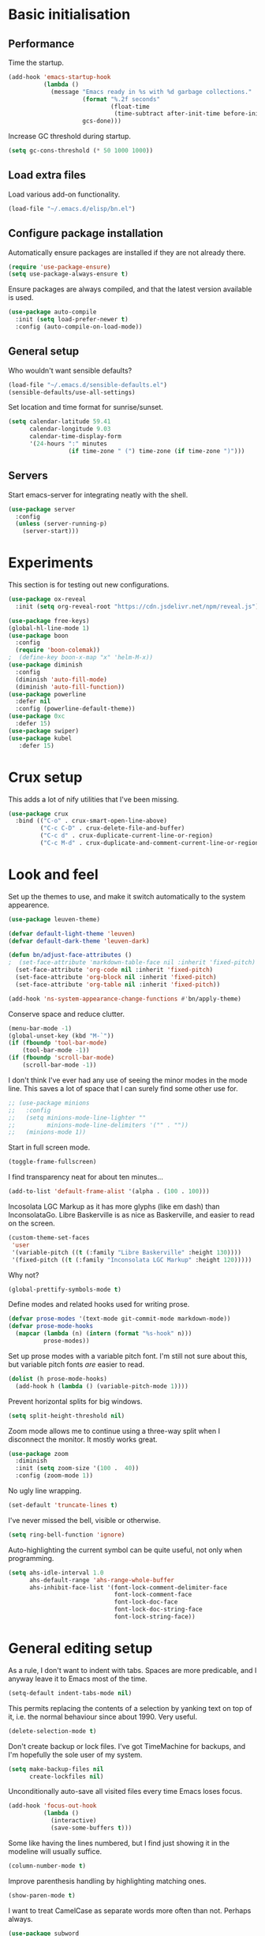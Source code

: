 * Basic initialisation
** Performance

Time the startup.

#+begin_src emacs-lisp
(add-hook 'emacs-startup-hook
          (lambda ()
            (message "Emacs ready in %s with %d garbage collections."
                     (format "%.2f seconds"
                             (float-time
                              (time-subtract after-init-time before-init-time)))
                     gcs-done)))
#+end_src

Increase GC threshold during startup.

#+begin_src emacs-lisp
(setq gc-cons-threshold (* 50 1000 1000))
#+end_src

** Load extra files

Load various add-on functionality.

#+begin_src emacs-lisp
(load-file "~/.emacs.d/elisp/bn.el")
#+end_src

** Configure package installation

Automatically ensure packages are installed if they are not already there.

#+begin_src emacs-lisp
(require 'use-package-ensure)
(setq use-package-always-ensure t)
#+end_src

Ensure packages are always compiled, and that the latest version available is
used.

#+begin_src emacs-lisp
(use-package auto-compile
  :init (setq load-prefer-newer t)
  :config (auto-compile-on-load-mode))
#+end_src

** General setup

Who wouldn't want sensible defaults?

#+begin_src emacs-lisp
(load-file "~/.emacs.d/sensible-defaults.el")
(sensible-defaults/use-all-settings)
#+end_src

Set location and time format for sunrise/sunset.

#+begin_src emacs-lisp
(setq calendar-latitude 59.41
      calendar-longitude 9.03
      calendar-time-display-form
      '(24-hours ":" minutes
                 (if time-zone " (") time-zone (if time-zone ")")))
#+end_src

** Servers

Start emacs-server for integrating neatly with the shell.

#+begin_src emacs-lisp
(use-package server
  :config
  (unless (server-running-p)
    (server-start)))
#+end_src

* Experiments

This section is for testing out new configurations.

#+begin_src emacs-lisp
(use-package ox-reveal
  :init (setq org-reveal-root "https://cdn.jsdelivr.net/npm/reveal.js"))

(use-package free-keys)
(global-hl-line-mode 1)
(use-package boon
  :config
  (require 'boon-colemak))
;  (define-key boon-x-map "x" 'helm-M-x))
(use-package diminish
  :config
  (diminish 'auto-fill-mode)
  (diminish 'auto-fill-function))
(use-package powerline
  :defer nil
  :config (powerline-default-theme))
(use-package 0xc
  :defer 15)
(use-package swiper)
(use-package kubel
   :defer 15)
#+end_src

* Crux setup

This adds a lot of nify utilities that I've been missing.

#+begin_src emacs-lisp
(use-package crux
  :bind (("C-o" . crux-smart-open-line-above)
         ("C-c C-D" . crux-delete-file-and-buffer)
         ("C-c d" . crux-duplicate-current-line-or-region)
         ("C-c M-d" . crux-duplicate-and-comment-current-line-or-region)))
#+end_src

* Look and feel

Set up the themes to use, and make it switch automatically to the system
appearence.

#+begin_src emacs-lisp
(use-package leuven-theme)

(defvar default-light-theme 'leuven)
(defvar default-dark-theme 'leuven-dark)

(defun bn/adjust-face-attributes ()
;  (set-face-attribute 'markdown-table-face nil :inherit 'fixed-pitch)
  (set-face-attribute 'org-code nil :inherit 'fixed-pitch)
  (set-face-attribute 'org-block nil :inherit 'fixed-pitch)
  (set-face-attribute 'org-table nil :inherit 'fixed-pitch))

(add-hook 'ns-system-appearance-change-functions #'bn/apply-theme)
#+end_src

Conserve space and reduce clutter.

#+begin_src emacs-lisp
(menu-bar-mode -1)
(global-unset-key (kbd "M-`"))
(if (fboundp 'tool-bar-mode)
    (tool-bar-mode -1))
(if (fboundp 'scroll-bar-mode)
    (scroll-bar-mode -1))
#+end_src

I don't think I've ever had any use of seeing the minor modes in the mode line.
This saves a lot of space that I can surely find some other use for.

#+begin_src emacs-lisp
;; (use-package minions
;;   :config
;;   (setq minions-mode-line-lighter ""
;;         minions-mode-line-delimiters '("" . ""))
;;   (minions-mode 1))
#+end_src

Start in full screen mode.

#+begin_src emacs-lisp
(toggle-frame-fullscreen)
#+end_src

I find transparency neat for about ten minutes...

#+begin_src emacs-lisp
(add-to-list 'default-frame-alist '(alpha . (100 . 100)))
#+end_src

Incosolata LGC Markup as it has more glyphs (like em dash) than InconsolataGo.
Libre Baskerville is as nice as Baskerville, and easier to read on the screen.

#+begin_src emacs-lisp
(custom-theme-set-faces
 'user
 '(variable-pitch ((t (:family "Libre Baskerville" :height 130))))
 '(fixed-pitch ((t (:family "Inconsolata LGC Markup" :height 120)))))
#+end_src

Why not?

#+begin_src emacs-lisp
(global-prettify-symbols-mode t)
#+end_src

Define modes and related hooks used for writing prose.

#+begin_src emacs-lisp
(defvar prose-modes '(text-mode git-commit-mode markdown-mode))
(defvar prose-mode-hooks
  (mapcar (lambda (n) (intern (format "%s-hook" n)))
          prose-modes))
#+end_src

Set up prose modes with a variable pitch font. I'm still not sure about this,
but variable pitch fonts /are/ easier to read.

#+begin_src emacs-lisp
(dolist (h prose-mode-hooks)
  (add-hook h (lambda () (variable-pitch-mode 1))))
#+end_src

Prevent horizontal splits for big windows.

#+begin_src emacs-lisp
(setq split-height-threshold nil)
#+end_src

Zoom mode allows me to continue using a three-way split when I disconnect the
monitor. It mostly works great.

#+begin_src emacs-lisp
(use-package zoom
  :diminish
  :init (setq zoom-size '(100 .  40))
  :config (zoom-mode 1))

#+end_src

No ugly line wrapping.

#+begin_src emacs-lisp
(set-default 'truncate-lines t)
#+end_src

I've never missed the bell, visible or otherwise.

#+begin_src emacs-lisp
(setq ring-bell-function 'ignore)
#+end_src

Auto-highlighting the current symbol can be quite useful, not only when
programming.

#+begin_src emacs-lisp
(setq ahs-idle-interval 1.0
      ahs-default-range 'ahs-range-whole-buffer
      ahs-inhibit-face-list '(font-lock-comment-delimiter-face
                              font-lock-comment-face
                              font-lock-doc-face
                              font-lock-doc-string-face
                              font-lock-string-face))
#+end_src

* General editing setup

As a rule, I don't want to indent with tabs. Spaces are more predicable, and I
anyway leave it to Emacs most of the time.

#+begin_src emacs-lisp
(setq-default indent-tabs-mode nil)
#+end_src

This permits replacing the contents of a selection by yanking text on top of it,
i.e. the normal behaviour since about 1990. Very useful.

#+begin_src emacs-lisp
(delete-selection-mode t)
#+end_src

Don't create backup or lock files. I've got TimeMachine for backups, and I'm
hopefully the sole user of my system.

#+begin_src emacs-lisp
(setq make-backup-files nil
      create-lockfiles nil)
#+end_src

Unconditionally auto-save all visited files every time Emacs loses focus.

#+begin_src emacs-lisp
(add-hook 'focus-out-hook
          (lambda ()
            (interactive)
            (save-some-buffers t)))
#+end_src

Some like having the lines numbered, but I find just showing it in the modeline
will usually suffice.

#+begin_src emacs-lisp
(column-number-mode t)
#+end_src

Improve parenthesis handling by highlighting matching ones.

#+begin_src emacs-lisp
(show-paren-mode t)
#+end_src

I want to treat CamelCase as separate words more often than not. Perhaps always.

#+begin_src emacs-lisp
(use-package subword
  :diminish
  :config (global-subword-mode 1))
#+end_src

#+begin_src emacs-lisp
(use-package multiple-cursors
    :defer 5)
#+end_src

Try to keep the whitespace under control. The whitespace butler seems to work
pretty well, but it needs an extra hook for org-capture for some reason.

#+begin_src emacs-lisp
(use-package ws-butler
  :diminish
  :init
  (setq require-final-newline t)
  :config
  (ws-butler-global-mode 1)
  (add-hook 'org-capture-mode-hook (lambda () (ws-butler-mode -1))))
#+end_src

Make regular expession alignment always use spaces and not tabs.

#+begin_src emacs-lisp
(defadvice align-regexp (around align-regexp-with-spaces activate)
  (let ((indent-tabs-mode nil))
    ad-do-it))
#+end_src

Getting the environment set correctly is/was a struggle on macOS. I've been
using this for a while, and it seems to work.

#+begin_src emacs-lisp
(use-package exec-path-from-shell
  :config (exec-path-from-shell-initialize))
#+end_src

I just use ispell for now, but should look into a way of supporting multiple
dictionaries.

#+begin_src emacs-lisp
(setq ispell-program-name "/usr/local/bin/ispell")
#+end_src

In some cases, like YAML, indentation guides is a must.

#+begin_src emacs-lisp
(use-package highlight-indent-guides
  :hook (yaml-mode . highlight-indent-guides-mode)
  :init
  (setq highlight-indent-guides-method 'bitmap
        highlight-indent-guides-bitmap-function 'highlight-indent-guides--bitmap-line))
#+end_src

I used to use ace, but it would sometimes be very slow. In general I wonder if
maybe isearch is actually a better approach. Simpler, more flexible, and mostly
as quick.

#+begin_src emacs-lisp
(use-package avy
  :bind ("C-M-j" . 'avy-goto-char))
#+end_src

Seeing the real width  of the cursor is sometimes useful (e.g. tabs).

#+begin_src emacs-lisp
(setq x-stretch-cursor t)
#+end_src

* Integrations

I often switch from Emacs to searh  for stuff.  Let's put an end to that!

#+begin_src emacs-lisp
(use-package ripgrep
  :defer 15)
(use-package helm-rg
  :defer 15)
#+end_src

Use projectile. This is quite neat in normal projects, but it's struggling in
big monorepos. Hmm.

#+begin_src emacs-lisp
(use-package projectile
  :after helm-projectile
  :bind (("C-c p" . projectile-command-map)))
#+end_src

It seems I'm practically living inside Emacs these days, so I might as well use
it as an entry-point for various web searches.

#+begin_src emacs-lisp
(use-package engine-mode
    :defer 15)

(defengine duckduckgo
  "https://www.duckduckgo.com/?q=%s"
  :keybinding "d")

(defengine github-loltel-issue-lookup
  "https://github.com/omnicate/loltel/issues/%s"
  :keybinding "i")

(defengine github-loltel-issue-search
  "https://github.com/omnicate/loltel/issues?q=is:issue+is:open+%s"
  :keybinding "s")

(defengine github-loltel-issue-label
  "https://github.com/omnicate/loltel/issues?q=is:issue+is:open+label:%s"
  :keybinding "l")
#+end_src

Elfeed seems to be the best choice for RSS feeds today, and also supports
defining the feeds in org! I could probably point it to the roam directory and
have it pick up all the feeds based on tags, but that seems a bit extreme...

#+begin_src emacs-lisp
(use-package elfeed-org
  :defer 15
  :init
  (setq rmh-elfeed-org-files (list "~/.emacs.d/elfeed.org"))
  :config
  (elfeed-org))
#+end_src

Pick up authentication info.

#+begin_src emacs-lisp
(setq auth-sources '("~/.authinfo"))
#+end_src

In practice I hardly ever answer anything but yes.

#+begin_src emacs-lisp
(setq confirm-kill-processes nil)
#+end_src

** Eshell

I have a somewhat troubled relationship with eshell. On one side it's quite neat
and convenient, ong the other hand it too frequently falls apart and I have to
switch to a terminal.

#+begin_src emacs-lisp
(use-package eshell
  :bind (("C-c h" . helm-eshell-prompts)))
#+end_src

* Programming language support

#+begin_src emacs-lisp
(add-hook 'prog-mode-hook
          (lambda ()
            (electric-pair-local-mode 1)
            (electric-indent-local-mode 1)))
#+end_src

This works surprisingly well for navigating code, even in big monorepos.
  
#+begin_src emacs-lisp
(use-package dumb-jump
  :defer 1
  :config
  (setq xref-backend-functions #'dumb-jump-xref-activate))
#+end_src

** Erlang

#+begin_src emacs-lisp
(use-package erlang)
#+end_src

** Go

This sets up Go mode with some basic support.  The jump to definition
support is extremely limited, unfortunately.

#+begin_src emacs-lisp
(use-package go-eldoc)

(use-package go-mode
  :hook (before-save . gofmt-before-save)
  :init
  (exec-path-from-shell-copy-env "GOPATH")
  (setq go-eldoc-gocode "/Users/bn/go/bin/gocode")
  :config
  (add-hook 'go-mode-hook (lambda ()
                            (setq tab-width 4)
                            (auto-highlight-symbol-mode 1)
                            (subword-mode 1)
                            (go-eldoc-setup))))

(use-package go-fill-struct)
(use-package go-playground
  :defer 15)
#+end_src

** Elisp

   From what I hear paredit is passé, and Lispy is the new kid on the block, but
   I gave up and reverted  to paredit.

#+begin_src emacs-lisp
(use-package paredit
  :defer 5
  :diminish)
#+end_src

#+begin_src emacs-lisp
(use-package rainbow-delimiters)
(use-package eldoc
  :diminish)

(add-hook 'emacs-lisp-mode-hook
          (lambda ()
            (paredit-mode 1)
            (rainbow-delimiters-mode 1)
            (eldoc-mode 1)))

(org-babel-do-load-languages
 'org-babel-load-languages
 '((emacs-lisp . t)))
#+end_src

** Shell

#+begin_src emacs-lisp
(add-hook 'sh-mode-hook
          (lambda ()
            (setq sh-basic-offset 2
                  sh-indentation 2)))
(add-hook 'after-save-hook
          'executable-make-buffer-file-executable-if-script-p)
#+end_src

** Graphviz

#+begin_src emacs-lisp
(use-package graphviz-dot-mode
  :init (setq graphviz-dot-view-command "xdot %s"))
#+end_src

** Haskell

#+begin_src emacs-lisp
(use-package haskell-mode)

(add-hook 'haskell-mode-hook
          (lambda ()
            (subword-mode 1)
            (haskell-doc-mode 1)))
#+end_src

** Rust

#+begin_src emacs-lisp
(use-package rust-mode)

(setq racer-cmd "~/bin/racer"
      racer-rust-src-path "~/src/thirdparty/rust/src"
      company-tooltip-align-annotations t)

(add-hook 'rust-mode-hook
          (lambda ()
            (cargo-minor-mode 1)
            (racer-mode 1)))

(add-hook 'racer-mode-hook
          (lambda ()
            (company-mode 1)))
#+end_src

** Markdown

#+begin_src emacs-lisp
(use-package markdown-mode
  :config
  (setq markdown-open-command "~/bin/mark")
  (add-hook 'markdown-mode-hook (lambda () (visual-line-mode 1))))
#+end_src

** Yaml

#+begin_src emacs-lisp
(use-package yaml-mode
  :config
  (add-hook 'yaml-mode-hook
            (lambda ()
              (variable-pitch-mode -1))))
#+end_src

** XML

#+begin_src emacs-lisp
;;(set-face-attribute 'nxml-element-local-name nil :inherit 'fixed-pitch)
#+end_src

** Bazel

#+begin_src emacs-lisp
(use-package bazel-mode
  :init (add-to-list 'auto-mode-alist '("BUILD\\'" . bazel-build-mode)))
#+end_src

* Helm

#+begin_src emacs-lisp
(use-package helm
  :diminish
  :bind (("C-h" . nil)
         ("M-x" . helm-M-x)
         ("C-x b" . helm-buffers-list)
         ("C-x M-b" . helm-recentf)
         ("C-x r b" . helm-filtered-bookmarks)
         ("C-x C-f" . helm-find-files)
         ("C-x 4 f" . find-file-other-window)
         ("C-c C-w" . org-refile))
  :config (helm-mode 1))
#+end_src

#+begin_src emacs-lisp
(use-package helm-descbinds
  :after helm
  :config
  (helm-descbinds-mode 1))
#+end_src

Using Helm for projectile is great, but for some reason it barfs if I do not
bind "C-c" first.

#+begin_src emacs-lisp
(use-package helm-projectile)
#+end_src

* Key bindings

** General settings

On Mac, map the command key to meta and keep the normal behaviour of
option.

#+begin_src emacs-lisp
(setq mac-command-modifier 'meta
      mac-option-modifier nil)
#+end_src

This pops up a list of possible next keys in the minibuffer. It's incredibly
useful.

#+begin_src emacs-lisp
(use-package which-key
  :diminish
  :config
  (which-key-mode 1))
#+end_src

** New bindings

I picked up C-TAB switcing from Eclipse way back.  The reverse one is
perhaps overdoing it since I usually have no more than three buffers.

#+begin_src emacs-lisp
(global-set-key (kbd "C-<tab>")   'other-window)
(global-set-key (kbd "C-S-<tab>") 'bn/other-window-back)
#+end_src

Other window manipulation commands, ~C-c w~ prefix.

#+begin_src emacs-lisp
(global-set-key (kbd "C-c w s") 'window-swap-states)
#+end_src

Text manipulation commands, ~C-c t~ prefix.

#+begin_src emacs-lisp
(global-set-key (kbd "C-c t \\") 'align-regexp)
(global-set-key (kbd "C-c t <SPC>") 'just-one-space)
#+end_src

Search and navigation commands, ~C-c s~ prefix.

#+begin_src emacs-lisp
(global-set-key (kbd "C-c s g") 'helm-rg)
#+end_src

The ability  to move to the next/prev occurence of the current symbol
is something I missed after using IntelliJ for a while.

#+begin_src emacs-lisp
(use-package auto-highlight-symbol
  :diminish
  :bind (("M-p" . ahs-backward)
         ("M-n" . 'ahs-forward)))
#+end_src

Interactive regular expressions because I find it tricky to remember
the Emacs syntax for these.

#+begin_src emacs-lisp
(use-package visual-regexp
  :bind (("C-c C-r" . 'vr/replace)
         ("C-c q" . 'vr/query-replace)))
#+end_src

I tend to think snippets are kind of silly (why would you keep typing
the same thing?), but with Go it becomes useful...

#+begin_src emacs-lisp
(global-set-key (kbd "C-c y") 'helm-yas-complete)
#+end_src

** Rebindings

More powerful expansion.

#+begin_src emacs-lisp
(global-set-key (kbd "M-/") 'hippie-expand)
#+end_src

Rebind ~C-h~, and use it for deleting backwards. I still consider this a bit of
an experiment...

#+begin_src emacs-lisp
(global-set-key (kbd "C-?") 'help-command)
(global-set-key (kbd "C-h") 'delete-backward-char)
(global-set-key (kbd "M-h") 'backward-kill-word)
#+end_src


* Org mode

Load the org-mode and do basic configuration:

- Set up global keybindings.
- Clear some local keybindings that gets in the way.
- Also switch on auto-fill-mode in order to make prose easier to write.
- Ensure tables and blocks are still in monospace.
#+begin_src emacs-lisp
(use-package org
  :after diminish org-superstar
  :ensure org-plus-contrib
  :bind (("C-c a" . org-agenda)
         ("C-c c" . org-capture)
         ("C-c l" . org-store-link)
         ("C-c C-x C-j" . org-clock-goto)
         ("C-. o j" . org-clock-goto)
         ("C-. o o" . org-clock-out)
         :map org-mode-map
         ("C-c t" . org-todo)
         ("C-c M-p" . org-move-subtree-up)
         ("C-c M-n" . org-move-subtree-down)
         ("C-x n w" . org-toggle-narrow-to-subtree)
         ("C-<tab>" . nil)
         ("M-h" . nil))
  :init
  (setq org-edit-src-content-indentation 0
        org-src-fontify-natively t
        org-src-tab-acts-natively t
        org-src-window-setup 'current-window
        org-clock-idle-time 10
        org-clock-in-switch-to-state "NEXT"
        org-clock-out-remove-zero-time-clocks t
        org-clock-out-when-done t
        org-pretty-entities t
        org-modules '(ol-w3m ol-bibtex ol-docview ol-info ol-mhe)
        org-use-sub-superscripts "{}"
        org-M-RET-may-split-line nil)
  (add-hook 'org-mode-hook #'auto-fill-mode 1)
  (add-hook 'org-mode-hook
            (lambda
              (org-indent-mode 1)
              (diminish 'org-indent-mode)))
  (add-hook 'org-mode-hook #'electric-indent-local-mode -1)
  :config
  (diminish 'buffer-face-mode))
#+end_src

Set up fast selection for tags. Lots of them! Lowercase characters are for
categories, uppercase for contexts, including people. I could perhaps switch to
digits for contexts if clashes become a problem..

#+begin_src emacs-lisp
(setq org-tag-alist '(("admin" . ?a)
                      ("emacs" . ?e)
                      ("integrators" . ?i)
                      ("mdg" . ?m)
                      ("org" . ?o)
                      ("read" . ?r)
                      (:newline)
                      ("easy" . ?z)
                      ("hard" . ?h)
                      (:newline)
                      ("@home" . ?H)
                      ("@standup" . ?S)))
#+end_src

Properties that should be set across the board.

#+begin_src emacs-lisp
(setq org-global-properties
      '(("Effort_ALL" . "0:10 0:30 1:00 2:00 4:00 7:00")))
#+end_src

For the column view, I'd like to see the basics as compact as possible.

#+begin_src emacs-lisp
(setq org-columns-default-format
      "%40ITEM(Task) %9TODO(State) %6Effort(Effort){:} %6CLOCKSUM(Sum) %ALLTAGS(Tags)")
#+end_src

This allows me to quickly rifle through org files. The only issue I have with it
is that I want /more/, but it's rather slow on big directory trees.

#+begin_src emacs-lisp
(use-package helm-org-rifle
  :bind (("C-c r" . helm-org-rifle-agenda-files)
         ("C-c R" . helm-org-rifle-org-directory)))
#+end_src

** Some basic settings.

I keep most of the stuff in my stuff repository. For now fleeting notes are
recorded in an Inbox, which is a relic from an older GTD structure. Items are
archived in datetrees per file to retain context..

#+begin_src emacs-lisp
(setq org-directory "~/Repository/Org"
      org-default-notes-file "~/Repository/Org/Inbox.org"
      org-archive-location "%s_archive::datetree/"
      org-stuck-projects '("/+PROJ" ("NEXT" "TODO") ("@buy") "")
      org-agenda-restore-windows-after-quit t
      org-agenda-window-setup 'current-window
      org-log-done 'time
      org-log-redeadline nil
      org-log-reschedule nil
      org-read-date-prefer-future 'time)
#+end_src

Basic GTD-like keywords. I like recording notes, so prompt for an explanation
when changing to WAITING or CANCELLED. This is also used for sort order.

#+begin_src emacs-lisp
(setq org-todo-keywords '((sequence "NEXT(n)" "TODO(t)" "PROJ(p)" "INACTIVE(i)"
                                    "SOMEDAY(s)" "WAITING(w@)"
                                    "|" "DONE(d)" "CANCELLED(c@)")))
#+end_src

Emacs Lisp is a popular source language, so give it  its own key. As both "e"
and "E" are taken, it will have to live under "m".

#+begin_src emacs-lisp
(add-to-list 'org-structure-template-alist
             '("m" . "src emacs-lisp"))
#+end_src

Exporting to Slack allows me to edit the message in e.g. an org-mode note.

#+begin_src emacs-lisp
(use-package ox-slack
  :defer 10)
#+end_src

#+begin_src emacs-lisp
(use-package org-superstar
  :init
  (add-hook 'org-mode-hook 'org-superstar-mode))
#+end_src

I prefer sparse trees to only show the matched entries. This fixes that in most cases.

#+begin_src emacs-lisp
(add-to-list 'org-show-context-detail '(tags-tree . local))
#+end_src

** Extras

Support for pasting and dropping images. Setting ~org-image-actual-width~ to
~nil~ allows specifying e.g. ~#+org_attr: :width 600~ to limit the width of the
image, otherwise they sometimes appear very wide.

#+begin_src emacs-lisp
(use-package org-download
  :defer 5
  :init
  (setq org-image-actual-width nil
        org-download-image-dir "~/Repository/Org/Images"))
#+end_src

This allows bookmarking org headings using ~C-x r m~.

#+begin_src emacs-lisp
(use-package org-bookmark-heading)
#+end_src

** Exporting

Don't prompt when evaluating ditaa code blocks.

#+begin_src emacs-lisp
(setq org-confirm-babel-evaluate (lambda (lang body)
                                   (not (string= lang "ditaa"))))
#+end_src

Enable more languages.

#+begin_src emacs-lisp
(org-babel-do-load-languages
 'org-babel-load-languages
 '((ditaa . t)))
#+end_src
** Pomodoro

#+begin_src emacs-lisp
(use-package org-pomodoro
  :init (setq org-pomodoro-length 20))
#+end_src

** Contacts

It's easy to just stuff contacts into some random address book (GMail, your
phone, ...), but let's take a step back: Contacts are /people/ that you deal
with. Many of them you will deal with for years or decades. They should not just
be thrown into an address book as an afterthought.

#+begin_src emacs-lisp
; 20210427 Seems unavailable?
;(use-package org-contacts
;  :after org
;  :custom (org-contacts-files '("~/Repository/Org/People.org")))
#+end_src

** Bookmarks

#+begin_src emacs-lisp
(use-package org-cliplink
  :bind (:map org-mode-map
              ("C-c L" . org-cliplink)))
#+end_src

** Agenda setup

This is has been changing a lot, but the current idea is that I want to fetch
tasks from:

- Calendars, to show in the weekly agenda view.
- My projects repository, which is kind of legacy.
- Everything inside the interests and roles contexts.
   
#+begin_src emacs-lisp
(setq org-agenda-files
      (append `("~/Repository/Org"
                "~/.emacs.d/calendars")))
#+end_src

The agenda has views for the inbox, all my next actions, and all my projects.
But I'm planning to incorporate all of this information in one view, currently
dubbed "review".

#+begin_src emacs-lisp
(setq org-agenda-custom-commands
      `(("i" "Inbox"
         ((todo "NEXT"
                ((org-agenda-files (list "~/Repository/Org/Inbox.org"))))))
        ("n" "Next actions" todo "NEXT")
        ("pa" "Projects" todo "PROJ")
        ("pw" "Projects/WG2" tags-todo "+TODO=\"PROJ\"+wg2")
         ("r" "Review"
         ((agenda)
          (todo "PROJ"
                ((org-agenda-overriding-header "Active projects:")))
          ,bn/org-agenda--active-projects))))
#+end_src

Start agenda on the current day rather than the first day of the week.

#+begin_src emacs-lisp
(setq org-agenda-start-on-weekday nil)
#+end_src

While org-ql is really powerful and pleasant to use, I'm not sure how it fits
into my workflow yet, except for one-off searches. Maybe I could/should use it
to build the nice and useful agenda view I've been dreaming off lately..?

#+begin_src emacs-lisp
(use-package org-ql
  :after helm-org)
#+end_src

** Capture and refile

Capture templates. NEXT is used for tasks I can start working on right away,
while TODO are effectively blocked. PROJ is for longer lived tasks with
sub-tasks. These are treated separately in weekly and daily reviews. MEETING is
used to record meetings, but I don't use it very often, so it's a candidate for
removal.

I use Diary to make a quick summary of the day, or when I have completed
significant tasks. Contacts is for recording new contacts, but it's mostly
experimental. Then there are templates for recurring meetings/standups that I
use for recording the outcome of these, and for tracking the time spent.

#+begin_src emacs-lisp
(setq org-capture-templates
      `(("n" "NEXT" entry (file org-default-notes-file)
         "* NEXT %i%?")
        ("t" "TODO" entry (file org-default-notes-file)
         "* TODO %i%?")
        ("p" "PROJ" entry (file org-default-notes-file)
         (file "~/.emacs.d/templates/project-capture.txt"))
        ("m" "Meeting" entry (file+datetree "~/Roles/TechLeadWG2/Meetings.org")
         "* NEXT %? :meeting:\n%U" :clock-in t :clock-resume t)
        ("d" "Diary" entry (file+datetree "~/Repository/Timeline/Diary.org")
         "* %?\n%U\n" :clock-in t :clock-resume t)
;        ("c" "Contacts" entry (file ,(car (org-contacts-files)))
;         (file "~/.emacs.d/templates/contacts-capture.txt"))
        ("s" "Standup" item
         (file+olp+datetree "~/Roles/TechLeadWG2/Recurring.org" "Standups")
         "%?\n" :clock-in t :clock-resume t)
        ("l" "Tech lead sync" item
         (file+olp+datetree "~/Roles/TechLeadWG2/Recurring.org" "Tech lead syncs")
         "%?\n" :clock-in t :clock-resume t)
        ("b" "Bookmark" entry (file "~/Bookmarks.org")
         "* %(org-cliplink-capture)\n%?" :empty-lines 1)))
#+end_src

I've dumbed down the refiling targets to just consider all the agenda files at
level one.

#+begin_src emacs-lisp
(setq org-refile-targets '((nil :maxlevel . 5)
                           (org-agenda-files :maxlevel . 2)))
#+end_src

** Journal

Fleeting notes, i.e. notes that are not connected to a particular project.

#+begin_src emacs-lisp
(use-package org-journal
  :bind
  (("C-c n j" . org-journal-new-entry)
   (:map org-journal-mode-map
         ("C-x C-s" . 'bn/org-journal-save-entry-and-exit)))
  :init
  (setq org-journal-file-type 'weekly
        org-journal-dir "~/Repository/Journal"
        org-journal-date-prefix "* "
        org-journal-file-header "#+title: %Y journal, week %V\n"
        org-journal-file-format "%Y-%V.org"
        org-journal-date-format "%A, %d %B %Y"
        org-journal-carryover-items ""))
 #+end_src   

** Roam

 Let's try to use the new Repository structure for org-roam. An alternative
 would have been to store it as a Context, but it's probably more of a cross
 context thing.

#+begin_src emacs-lisp
(setq org-roam-directory "~/Repository/Roam")
#+end_src

 Start org-roam and bind the most useful functions behind the ~C-c n~ prefix.

#+begin_src emacs-lisp
(use-package org-roam
  :diminish
  :bind (("C-c n f" . org-roam-find-file)
         :map org-roam-mode-map
         (("C-c n l" . org-roam)
          ("C-c n g" . org-roam-graph)
          ("C-c n t a" . org-roam-tag-add)
          ("C-c n t d" . org-roam-tag-delete))
         :map org-mode-map
         (("C-c n i" . org-roam-insert)
          ("C-c n I" . org-roam-insert-immediate)))
  :hook (after-init . org-roam-mode)
  :init
  (make-directory org-roam-directory t)
  :config
  (setq org-roam-completion-system 'helm))
 #+end_src
 
This is an attempt to set up org-roam-bibtex and friends in a way I understand.
The goal is to be able to insert cite-links using helm completion, both in
org-roam notes and elsewhere. The cited documents should be kept on disk
possibly managed by Zotero. The bibtex itself is less important.

Separates bibliograpgical notes from other notes, and provides
~orb-find-non-ref-file~ as an alternative to ~org-roam-find-file~ that ignores
bibliograpgical notes.

The setup was originally  based on Ian Jones' [[https://www.ianjones.us/org-roam-bibtex][Org Roam Bibtex]], and then
rewritten based on the guide  by [[https://rgoswami.me/posts/org-note-workflow/][rgoswami]]. It kinda works, but I still can't
make notes in epub documents.

This is the bibliography in BibTeX format, maintained using Zotero.

#+begin_src emacs-lisp
(setq zot-bib "~/Repository/Bibliography/Master.bib")
#+end_src

I use helm-bibtex to navigate the bibliograpgy in order to add citations, edit
notes and so on.

#+begin_src emacs-lisp
(use-package helm-bibtex
  :init
  (setq bibtex-completion-bibliography zot-bib
        bibtex-completion-library-path "~/Repository/Bibliography/bibtex-pdfs"
        bibtex-completion-notes-path org-roam-directory
        bibtex-completion-pdf-field "file"
        bibtex-completion-pdf-open-function
        (lambda (path)
          (start-process "open" "*open*" "open" path))))
#+end_src

Hmm.. I'm sure org-ref is super-important, but in my setup it's kind of hidden
behind helm-bibtex and org-roam-bibtex.

#+begin_src emacs-lisp
(use-package org-ref
  :init
  (setq org-ref-default-bibliography (list zot-bib)
        org-ref-pdf-directory "~/Repository/Bibliography/bibtex-pdfs/"
        org-ref-get-pdf-filename-function 'org-ref-get-pdf-filename-helm-bibtex
        org-ref-notes-directory org-roam-directory
        org-ref-notes-function 'orb-edit-notes))
#+end_src

This stitches together helm-bibtex, org-ref, and org-roam, enabling literature
notes in the org-roam directory.

#+begin_src emacs-lisp
(use-package org-roam-bibtex
  :diminish
  :after org-roam
  :hook (org-roam-mode . org-roam-bibtex-mode)
  :init
  (setq orb-note-actions-frontend 'helm
        orb-preformat-keywords '("citekey" "date" "type" "pdf?" "note?" "author"
                                 "langid" "file" "author-or-editor-abbrev"
                                 "title" "shorttitle")
        orb-templates
        '(("r" "reference" plain (function org-roam-capture--get-point)
           (file "~/.emacs.d/templates/orb-note.txt")
           :file-name "${citekey}"
           :head "#+TITLE: ${shorttitle}\n"
           :unnarrowed t)))
  :bind (:map org-mode-map
         (("C-c n a" . orb-note-actions))))

(use-package org-noter
  :after (org pdf-view nov)
  :bind (:map org-noter-doc-mode-map
         (("M-i" . zp/org-noter-insert-precise-note-dwim)))
  :init
  (setq org-noter-always-create-frame nil
        org-noter-notes-search-path (list org-roam-directory)
        org-noter-notes-window-location 'horizontal-split
        org-noter-doc-split-percentage '(0.7 . 0.3)))

;; Move these to a separate "Media" section
(use-package pdf-tools
  :mode ("\\.pdf\\'" . pdf-view-mode)
  :demand
  :config
  (pdf-tools-install :no-query))

(use-package org-pdftools
  :hook (org-load . org-pdftools-setup-link))

(use-package nov
  :mode ("\\.\\(epub\\|mobi\\)\\'" . nov-mode))

(use-package org-noter-pdftools
  :after org-noter
  :config
  (with-eval-after-load 'pdf-annot
    (add-hook 'pdf-annot-activate-handler-functions #'org-noter-pdftools-jump-to-note)))
#+end_src

* Version control

Bind magit to ~C-x g~, and unbind ~C-<tab>~ since it's used for switching
buffers.

#+begin_src emacs-lisp
(use-package magit
  :bind (("C-x g" . magit)
         :map magit-mode-map
         ("C-<tab>" . nil))
  :init (setq magit-git-executable "/usr/local/bin/git"))
#+end_src

Forge hooks into magit and provides access to GitHub. It's quite slow on our
huge monorepo at work, but reducing the topic list limit seems to help.

#+begin_src emacs-lisp
(use-package forge
  :after magit
  :init
  (setq forge-topic-list-limit '(30 .  3)))
#+end_src

It is neat if not terribly useful to see the changes since last commit in the
buffer margin.

#+begin_src emacs-lisp
(use-package diff-hl
  :config
  (add-hook 'prog-mode-hook 'turn-on-diff-hl-mode)
  (add-hook 'vc-dir-mode-hook 'turn-on-diff-hl-mode))
#+end_src

Finally, reduce the GC threshold a bit to make the user experience better.

#+begin_src emacs-lisp
(setq gc-cons-threshold (* 4 1000 1000))
#+end_src
